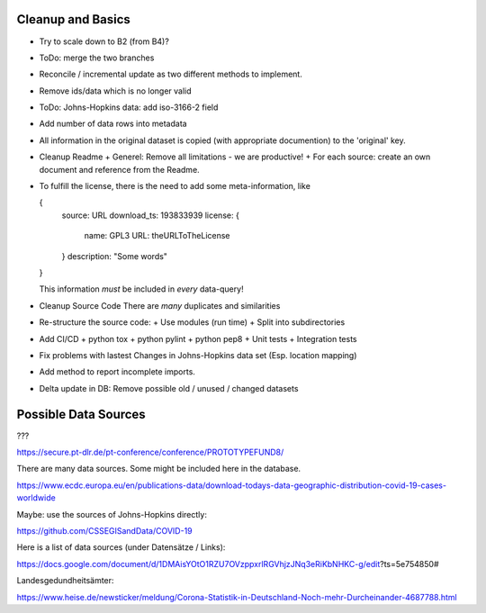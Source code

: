 Cleanup and Basics
++++++++++++++++++

* Try to scale down to B2 (from B4)?

* ToDo: merge the two branches

* Reconcile / incremental update
  as two different methods to implement.

* Remove ids/data which is no longer valid

* ToDo: Johns-Hopkins data: add iso-3166-2 field

* Add number of data rows into metadata

* All information in the original dataset is copied
  (with appropriate documention) to the 'original' key.

* Cleanup Readme
  + Generel: Remove all limitations - we are productive!
  + For each source: create an own document and reference from the Readme.
  
* To fulfill the license, there is the need to add some
  meta-information, like

  {
     source: URL
     download_ts: 193833939
     license: {
       name: GPL3
       URL: theURLToTheLicense
     }
     description: "Some words"
  }

  This information *must* be included in *every* data-query!

* Cleanup Source Code
  There are *many* duplicates and similarities

* Re-structure the source code:
  + Use modules (run time)
  + Split into subdirectories

* Add CI/CD
  + python tox
  + python pylint
  + python pep8
  + Unit tests
  + Integration tests

* Fix problems with lastest Changes in Johns-Hopkins data set
  (Esp. location mapping)

* Add method to report incomplete imports.

* Delta update in DB:
  Remove possible old / unused / changed datasets


Possible Data Sources
+++++++++++++++++++++

???

https://secure.pt-dlr.de/pt-conference/conference/PROTOTYPEFUND8/




There are many data sources. Some might be included here in the database.

https://www.ecdc.europa.eu/en/publications-data/download-todays-data-geographic-distribution-covid-19-cases-worldwide

Maybe: use the sources of Johns-Hopkins directly:

https://github.com/CSSEGISandData/COVID-19

Here is a list of data sources (under Datensätze / Links):

https://docs.google.com/document/d/1DMAisYOtO1RZU7OVzppxrlRGVhjzJNq3eRiKbNHKC-g/edit?ts=5e754850#

Landesgedundheitsämter:

https://www.heise.de/newsticker/meldung/Corona-Statistik-in-Deutschland-Noch-mehr-Durcheinander-4687788.html
